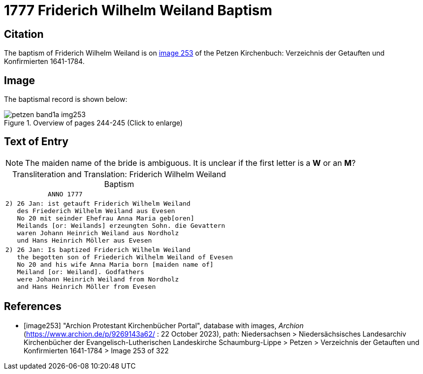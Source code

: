 = 1777 Friderich Wilhelm Weiland Baptism
:page-role: doc-width

== Citation

The baptism of Friderich Wilhelm Weiland is on <<image253, image 253>> of the Petzen Kirchenbuch: Verzeichnis der Getauften und Konfirmierten 1641-1784.

== Image

The baptismal record is shown below:

image::petzen-band1a-img253.jpg[title="Overview of pages 244-245 (Click to enlarge)", xref=image$petzen-band1a-img253.jpg]

== Text of Entry

NOTE: The maiden name of the bride is ambiguous. It is unclear if the first letter
is a **W** or an **M**?

[caption="Transliteration and Translation: "]
.Friderich Wilhelm Weiland Baptism
[%autowidth,frame="none",options="noheader"]
|===
l|           ANNO 1777

l|2) 26 Jan: ist getauft Friderich Wilhelm Weiland
   des Friederich Wilhelm Weiland aus Evesen
   No 20 mit seinder Ehefrau Anna Maria geb[oren]
   Meilands [or: Weilands] erzeungten Sohn. die Gevattern
   waren Johann Heinrich Weiland aus Nordholz
   und Hans Heinrich Möller aus Evesen

l|2) 26 Jan: Is baptized Friderich Wilhelm Weiland 
   the begotten son of Friederich Wilhelm Weiland of Evesen
   No 20 and his wife Anna Maria born [maiden name of]
   Meiland [or: Weiland]. Godfathers
   were Johann Heinrich Weiland from Nordholz
   and Hans Heinrich Möller from Evesen
|===


[bibliography]
== References

* [[[image253]]] "Archion Protestant Kirchenbücher Portal", database with images, _Archion_ (https://www.archion.de/p/9269143a62/ : 22 October 2023), path: Niedersachsen > Niedersächsisches Landesarchiv  Kirchenbücher der Evangelisch-Lutherischen Landeskirche Schaumburg-Lippe > Petzen > Verzeichnis der Getauften und Konfirmierten 1641-1784 > Image 253 of 322
